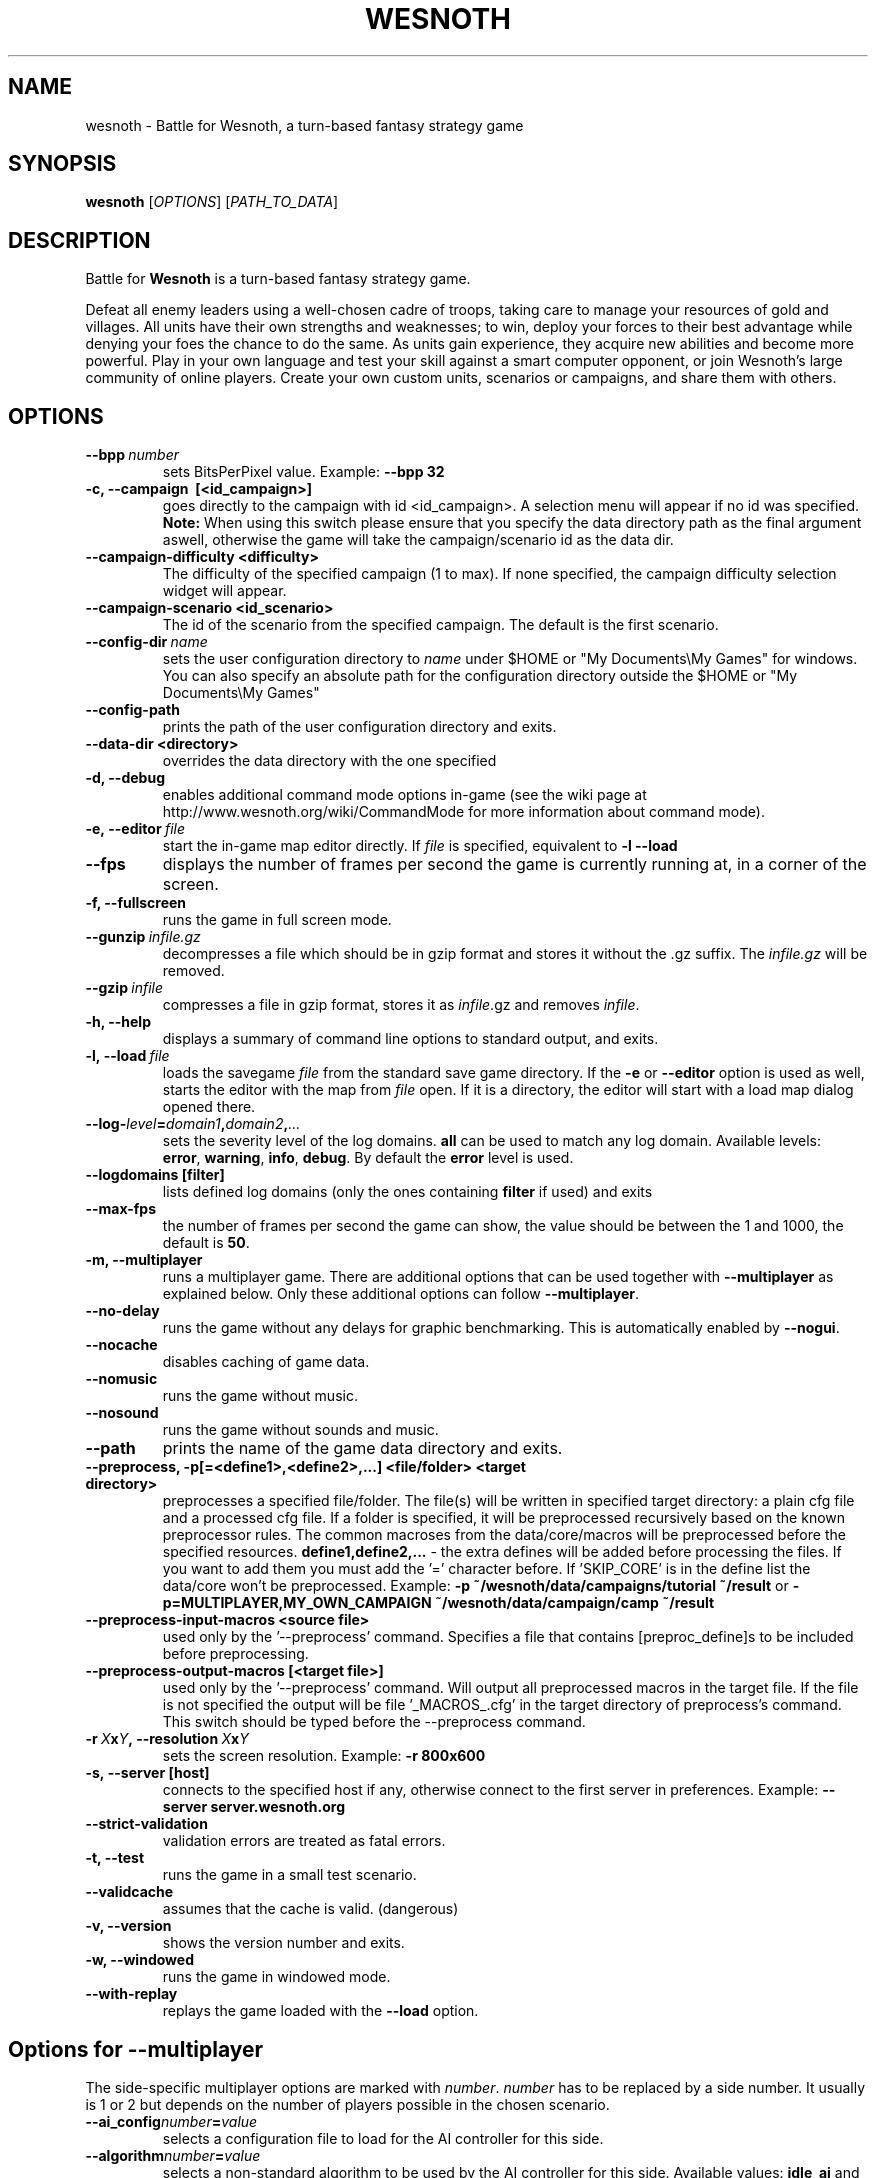 .\" This program is free software; you can redistribute it and/or modify
.\" it under the terms of the GNU General Public License as published by
.\" the Free Software Foundation; either version 2 of the License, or
.\" (at your option) any later version.
.\"
.\" This program is distributed in the hope that it will be useful,
.\" but WITHOUT ANY WARRANTY; without even the implied warranty of
.\" MERCHANTABILITY or FITNESS FOR A PARTICULAR PURPOSE.  See the
.\" GNU General Public License for more details.
.\"
.\" You should have received a copy of the GNU General Public License
.\" along with this program; if not, write to the Free Software
.\" Foundation, Inc., 51 Franklin Street, Fifth Floor, Boston, MA  02110-1301  USA
.\"
.
.TH WESNOTH 6 "2011" "wesnoth" "Battle for Wesnoth"
.
.SH NAME
wesnoth \- Battle for Wesnoth, a turn-based fantasy strategy game
.
.SH SYNOPSIS
.
.B wesnoth
[\fIOPTIONS\fR]
[\fIPATH_TO_DATA\fR]
.
.SH DESCRIPTION
.
Battle for
.B Wesnoth
is a turn-based fantasy strategy game.

Defeat all enemy leaders using a well-chosen cadre of troops, taking
care to manage your resources of gold and villages. All units have
their own strengths and weaknesses; to win, deploy your forces to
their best advantage while denying your foes the chance to do the
same. As units gain experience, they acquire new abilities and
become more powerful. Play in your own language and test your skill
against a smart computer opponent, or join Wesnoth's large community
of online players. Create your own custom units, scenarios or
campaigns, and share them with others.
.
.SH OPTIONS
.
.TP
.BI --bpp \ number
sets BitsPerPixel value. Example:
.B --bpp 32
.TP
.B -c, --campaign \ [<id_campaign>]
goes directly to the campaign with id <id_campaign>. A selection menu will appear if no id was specified.
.B Note:
When using this switch please ensure that you specify the data directory path as the final argument aswell, otherwise the game will take the campaign/scenario id as the data dir.
.TP
.B --campaign-difficulty <difficulty>
The difficulty of the specified campaign (1 to max). If none specified, the campaign difficulty selection widget will appear.
.TP
.B --campaign-scenario <id_scenario>
The id of the scenario from the specified campaign. The default is the first scenario.
.TP
.BI --config-dir \ name
sets the user configuration directory to
.I name
under $HOME or "My Documents\\My Games" for windows.
You can also specify an absolute path for the configuration directory outside
the $HOME or "My Documents\\My Games"
.TP
.B --config-path
prints the path of the user configuration directory and exits.
.TP
.B --data-dir <directory>
overrides the data directory with the one specified
.TP
.B -d, --debug
enables additional command mode options in-game
(see the wiki page at http://www.wesnoth.org/wiki/CommandMode for more information about command mode).
.TP
.BI -e,\ --editor \ file
start the in-game map editor directly. If
.I file
is specified, equivalent to
.B -l --load
.TP
.B --fps
displays the number of frames per second the game is currently running
at, in a corner of the screen.
.TP
.B -f, --fullscreen
runs the game in full screen mode.
.TP
.BI --gunzip \ infile.gz
decompresses a file which should be in gzip format and stores it
without the .gz suffix. The
.I infile.gz
will be removed.
.TP
.BI --gzip \ infile
compresses a file in gzip format, stores it as
.IR infile .gz
and removes
.IR infile .
.TP
.B -h, --help
displays a summary of command line options to standard output, and exits.
.TP
.BI -l,\ --load \ file
loads the savegame
.I file
from the standard save game directory.
If the
.B -e
or
.B --editor
option is used as well, starts the editor with the map from
.I file
open. If it is a directory, the editor will start with a load map dialog opened there.
.TP
.BI --log- level = domain1 , domain2 , ...
sets the severity level of the log domains.
.B all
can be used to match any log domain. Available levels:
.BR error ,\  warning ,\  info ,\  debug .
By default the
.B error
level is used.
.TP
.B --logdomains\ [filter]
lists defined log domains (only the ones containing
.B filter
if used) and exits
.TP
.B --max-fps
the number of frames per second the game can show, the value should be between
the 1 and 1000, the default is
.BR 50 .
.TP
.B -m, --multiplayer
runs a multiplayer game. There are additional options that can be used
together with
.B --multiplayer
as explained below. Only these additional options can follow
.BR --multiplayer .
.TP
.B --no-delay
runs the game without any delays for graphic benchmarking. This is automatically enabled by
.BR --nogui .
.TP
.B --nocache
disables caching of game data.
.TP
.B --nomusic
runs the game without music.
.TP
.B --nosound
runs the game without sounds and music.
.TP
.B --path
prints the name of the game data directory and exits.
.TP
.B --preprocess, -p[=<define1>,<define2>,...] <file/folder> <target directory>
preprocesses a specified file/folder. The file(s) will be written in specified target
directory: a plain cfg file and a processed cfg file. If a folder is specified, it will
be preprocessed recursively based on the known preprocessor rules. The common macroses
from the data/core/macros will be preprocessed before the specified resources.
.B define1,define2,...
- the extra defines will be added before processing the files. If you want to add them
you must add the '=' character before.
If 'SKIP_CORE' is in the define list the data/core won't be preprocessed.
Example:
.B -p ~/wesnoth/data/campaigns/tutorial ~/result
or
.B -p=MULTIPLAYER,MY_OWN_CAMPAIGN ~/wesnoth/data/campaign/camp ~/result
.TP
.B --preprocess-input-macros <source file>
used only by the '--preprocess' command.
Specifies a file that contains [preproc_define]s to be included before preprocessing.
.TP
.B --preprocess-output-macros [<target file>]
used only by the '--preprocess' command.
Will output all preprocessed macros in the target file. If the file is not specified
the output will be file '_MACROS_.cfg' in the target directory of preprocess's command.
This switch should be typed before the --preprocess command.
.TP
.BI -r\  X x Y ,\ --resolution\  X x Y
sets the screen resolution. Example:
.B -r 800x600
.TP
.BI -s,\ --server\ [host]
connects to the specified host if any, otherwise connect to the first server in preferences. Example:
.B --server server.wesnoth.org
.TP
.B --strict-validation
validation errors are treated as fatal errors.
.TP
.B -t, --test
runs the game in a small test scenario.
.TP
.B --validcache
assumes that the cache is valid. (dangerous)
.TP
.B -v, --version
shows the version number and exits.
.TP
.B -w, --windowed
runs the game in windowed mode.
.TP
.B --with-replay
replays the game loaded with the
.B --load
option.
.
.SH Options for --multiplayer
.
The side-specific multiplayer options are marked with
.IR number .
.I number
has to be replaced by a side number. It usually is 1 or 2 but depends on
the number of players possible in the chosen scenario.
.TP
.BI --ai_config number = value
selects a configuration file to load for the AI controller for this side.
.TP
.BI --algorithm number = value
selects a non-standard algorithm to be used by the AI controller for
this side. Available values:
.B idle_ai
and
.BR sample_ai .
.TP
.BI --controller number = value
selects the controller for this side. Available values:
.B human
and
.BR ai .
.TP
.BI --era= value
use this option to play in the selected era instead of the
.B Default
era. The era is chosen by an id. Eras are described in the
.B "data/multiplayer/eras.cfg"
file.
.TP
.B --exit-at-end
exits once the scenario is over, without displaying victory/defeat dialog which requires the user to click OK.
This is also used for scriptable benchmarking.
.TP
.B --nogui
runs the game without the GUI. Must appear before
.B --multiplayer
to have the desired effect.
.TP
.BI --parm number = name : value
sets additional parameters for this side. This parameter depends on the
options used with
.B --controller
and
.BR --algorithm .
It should only be useful for people designing their own AI. (not yet
documented completely)
.TP
.BI --scenario= value
selects a multiplayer scenario by id. The default scenario id is
.BR multiplayer_The_Freelands .
.TP
.BI --side number = value
selects a faction of the current era for this side. The faction is
chosen by an id. Factions are described in the data/multiplayer.cfg
file.
.TP
.BI --turns= value
sets the number of turns for the chosen scenario. The default is
.BR 50 .
.
.SH EXIT STATUS
.
Normal exit status is 0. An exit status of 1 indicates an (SDL, video, fonts, etc) initialization error. An exit status of 2 indicates an error with the command line options.
.
.SH AUTHOR
.
Written by David White <davidnwhite@verizon.net>.
.br
Edited by Nils Kneuper <crazy-ivanovic@gmx.net>, ott <ott@gaon.net> and Soliton <soliton.de@gmail.com>.
.br
This manual page was originally written by Cyril Bouthors <cyril@bouthors.org>.
.br
Visit the official homepage: http://www.wesnoth.org/
.
.SH COPYRIGHT
.
Copyright \(co 2003-2011 David White <davidnwhite@verizon.net>
.br
This is Free Software; this software is licensed under the GPL version 2, as published by the Free Software Foundation.
There is NO warranty; not even for MERCHANTABILITY or FITNESS FOR A PARTICULAR PURPOSE.
.
.SH SEE ALSO
.
.BR wesnothd (6).
